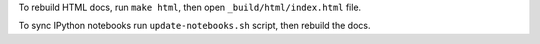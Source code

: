 To rebuild HTML docs, run ``make html``, then open
``_build/html/index.html`` file.

To sync IPython notebooks run ``update-notebooks.sh`` script, then rebuild
the docs.
